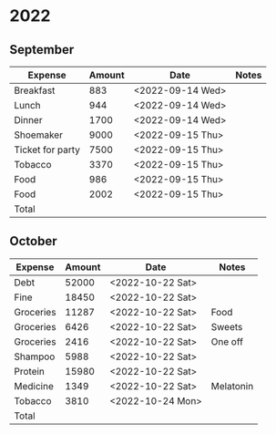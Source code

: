 # Make sum of column: C-c +, p

* 2022
** September
   |------------------+--------+------------------+-------|
   | Expense          | Amount | Date             | Notes |
   |------------------+--------+------------------+-------|
   | Breakfast        |    883 | <2022-09-14 Wed> |       |
   | Lunch            |    944 | <2022-09-14 Wed> |       |
   | Dinner           |   1700 | <2022-09-14 Wed> |       |
   | Shoemaker        |   9000 | <2022-09-15 Thu> |       |
   | Ticket for party |   7500 | <2022-09-15 Thu> |       |
   | Tobacco          |   3370 | <2022-09-15 Thu> |       |
   | Food             |    986 | <2022-09-15 Thu> |       |
   | Food             |   2002 | <2022-09-15 Thu> |       |
   |------------------+--------+------------------+-------|
   | Total            |        |                  |       |
   |------------------+--------+------------------+-------|
** October
   |-----------+--------+------------------+-----------|
   | Expense   | Amount | Date             | Notes     |
   |-----------+--------+------------------+-----------|
   | Debt      |  52000 | <2022-10-22 Sat> |           |
   | Fine      |  18450 | <2022-10-22 Sat> |           |
   | Groceries |  11287 | <2022-10-22 Sat> | Food      |
   | Groceries |   6426 | <2022-10-22 Sat> | Sweets    |
   | Groceries |   2416 | <2022-10-22 Sat> | One off   |
   | Shampoo   |   5988 | <2022-10-22 Sat> |           |
   | Protein   |  15980 | <2022-10-22 Sat> |           |
   | Medicine  |   1349 | <2022-10-22 Sat> | Melatonin |
   | Tobacco   |   3810 | <2022-10-24 Mon> |           |
   |-----------+--------+------------------+-----------|
   | Total     |        |                  |           |
   |-----------+--------+------------------+-----------|
